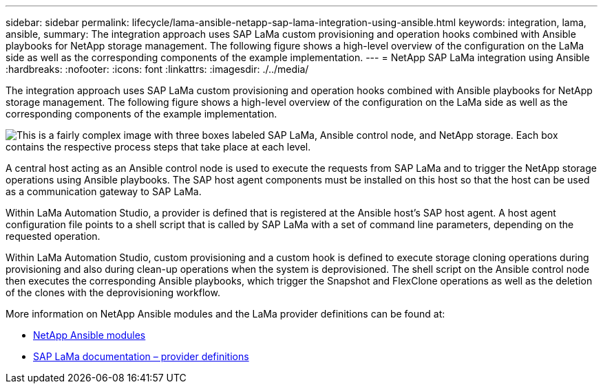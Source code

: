 ---
sidebar: sidebar
permalink: lifecycle/lama-ansible-netapp-sap-lama-integration-using-ansible.html
keywords: integration, lama, ansible, 
summary: The integration approach uses SAP LaMa custom provisioning and operation hooks combined with Ansible playbooks for NetApp storage management. The following figure shows a high-level overview of the configuration on the LaMa side as well as the corresponding components of the example implementation.
---
= NetApp SAP LaMa integration using Ansible
:hardbreaks:
:nofooter:
:icons: font
:linkattrs:
:imagesdir: ./../media/

//
// This file was created with NDAC Version 2.0 (August 17, 2020)
//
// 2023-01-30 15:53:02.684591
//
 

[.lead]
The integration approach uses SAP LaMa custom provisioning and operation hooks combined with Ansible playbooks for NetApp storage management. The following figure shows a high-level overview of the configuration on the LaMa side as well as the corresponding components of the example implementation.

image::lama-ansible-image6.png["This is a fairly complex image with three boxes labeled SAP LaMa, Ansible control node, and NetApp storage. Each box contains the respective process steps that take place at each level."]

A central host acting as an Ansible control node is used to execute the requests from SAP LaMa and to trigger the NetApp storage operations using Ansible playbooks. The SAP host agent components must be installed on this host so that the host can be used as a communication gateway to SAP LaMa.

Within LaMa Automation Studio, a provider is defined that is registered at the Ansible host’s SAP host agent. A host agent configuration file points to a shell script that is called by SAP LaMa with a set of command line parameters, depending on the requested operation.

Within LaMa Automation Studio, custom provisioning and a custom hook is defined to execute storage cloning operations during provisioning and also during clean-up operations when the system is deprovisioned. The shell script on the Ansible control node then executes the corresponding Ansible playbooks, which trigger the Snapshot and FlexClone operations as well as the deletion of the clones with the deprovisioning workflow.

More information on NetApp Ansible modules and the LaMa provider definitions can be found at:

* https://www.ansible.com/integrations/infrastructure/netapp[NetApp Ansible modules^]
* https://help.sap.com/doc/700f9a7e52c7497cad37f7c46023b7ff/3.0.11.0/en-US/bf6b3e43340a4cbcb0c0f3089715c068.html[SAP LaMa documentation – provider definitions^]

